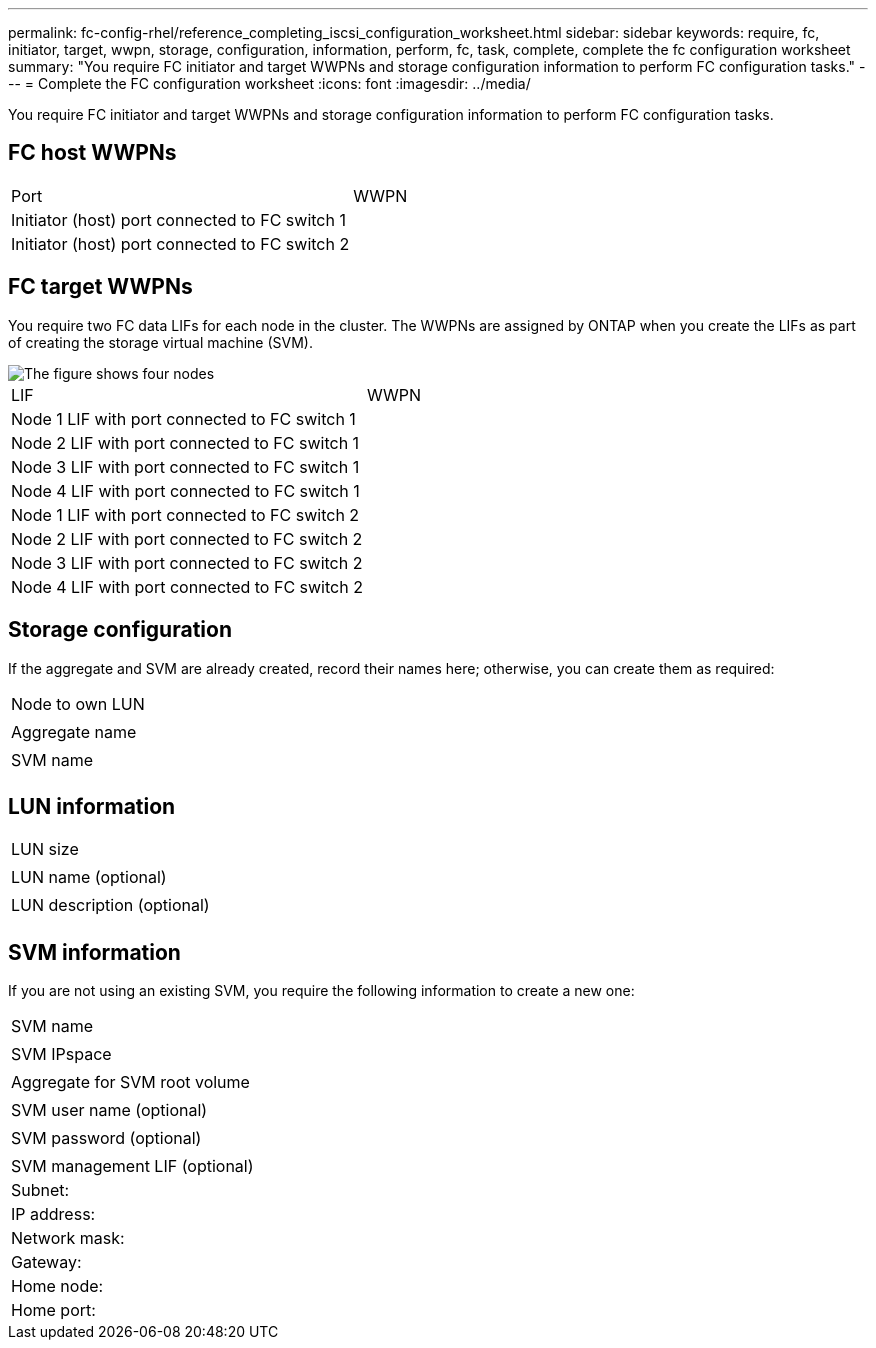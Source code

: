 ---
permalink: fc-config-rhel/reference_completing_iscsi_configuration_worksheet.html
sidebar: sidebar
keywords: require, fc, initiator, target, wwpn, storage, configuration, information, perform, fc, task, complete, complete the fc configuration worksheet
summary: "You require FC initiator and target WWPNs and storage configuration information to perform FC configuration tasks."
---
= Complete the FC configuration worksheet
:icons: font
:imagesdir: ../media/

[.lead]
You require FC initiator and target WWPNs and storage configuration information to perform FC configuration tasks.

== FC host WWPNs

|===
| Port| WWPN
a|
Initiator (host) port connected to FC switch 1
a|

a|
Initiator (host) port connected to FC switch 2
a|

|===

== FC target WWPNs

You require two FC data LIFs for each node in the cluster. The WWPNs are assigned by ONTAP when you create the LIFs as part of creating the storage virtual machine (SVM).

image::../media/network_fc_or_iscsi_express_fc_rhel.gif[The figure shows four nodes, two switches, and a host. Each node has two LIFs, one connected to each switch. The host also connects to both switches.]

|===
| LIF| WWPN
a|
Node 1 LIF with port connected to FC switch 1
a|

a|
Node 2 LIF with port connected to FC switch 1
a|

a|
Node 3 LIF with port connected to FC switch 1
a|

a|
Node 4 LIF with port connected to FC switch 1
a|

a|
Node 1 LIF with port connected to FC switch 2
a|

a|
Node 2 LIF with port connected to FC switch 2
a|

a|
Node 3 LIF with port connected to FC switch 2
a|

a|
Node 4 LIF with port connected to FC switch 2
a|

|===

== Storage configuration

If the aggregate and SVM are already created, record their names here; otherwise, you can create them as required:

|===
a|
Node to own LUN
a|

a|
Aggregate name
a|

a|
SVM name
a|

|===

== LUN information

|===
a|
LUN size
a|

a|
LUN name (optional)
a|

a|
LUN description (optional)
a|

|===

== SVM information

If you are not using an existing SVM, you require the following information to create a new one:

|===
a|
SVM name
a|

a|
SVM IPspace
a|

a|
Aggregate for SVM root volume
a|

a|
SVM user name (optional)
a|

a|
SVM password (optional)
a|

a|
SVM management LIF (optional)
a|
Subnet:
a|
IP address:
a|
Network mask:
a|
Gateway:
a|
Home node:
a|
Home port:
|===
